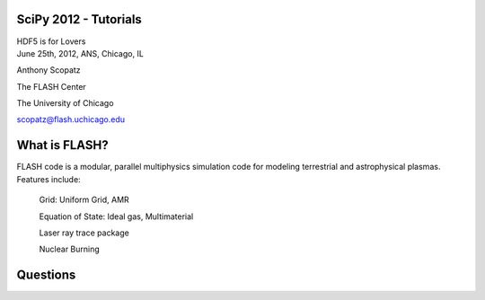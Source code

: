 SciPy 2012 - Tutorials
==============================

.. container:: main-title

    HDF5 is for Lovers

.. container:: main-names


    June 25th, 2012, ANS, Chicago, IL

    Anthony Scopatz 

    The FLASH Center

    The University of Chicago

    scopatz@flash.uchicago.edu




What is FLASH?
==============================
FLASH code is a modular, parallel multiphysics simulation code for modeling
terrestrial and astrophysical plasmas.  Features include:


    Grid: Uniform Grid, AMR

    Equation of State: Ideal gas, Multimaterial 

    Laser ray trace package

    Nuclear Burning 




Questions
===============================
.. image:: qm.jpg
    :scale: 100%
